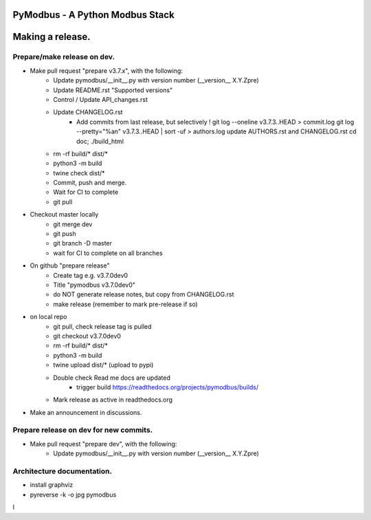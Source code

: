 ================================
PyModbus - A Python Modbus Stack
================================
=================
Making a release.
=================

------------------------------------------------------------
Prepare/make release on dev.
------------------------------------------------------------
* Make pull request "prepare v3.7.x", with the following:
   * Update pymodbus/__init__.py with version number (__version__ X.Y.Zpre)
   * Update README.rst "Supported versions"
   * Control / Update API_changes.rst
   * Update CHANGELOG.rst
      * Add commits from last release, but selectively !
        git log --oneline v3.7.3..HEAD > commit.log
        git log --pretty="%an" v3.7.3..HEAD | sort -uf > authors.log
        update AUTHORS.rst and CHANGELOG.rst
        cd doc; ./build_html
   * rm -rf build/* dist/*
   * python3 -m build
   * twine check dist/*
   * Commit, push and merge.
   * Wait for CI to complete
   * git pull
* Checkout master locally
   * git merge dev
   * git push
   * git branch -D master
   * wait for CI to complete on all branches
* On github "prepare release"
   * Create tag e.g. v3.7.0dev0
   * Title "pymodbus v3.7.0dev0"
   * do NOT generate release notes, but copy from CHANGELOG.rst
   * make release (remember to mark pre-release if so)
* on local repo
   * git pull, check release tag is pulled
   * git checkout v3.7.0dev0
   * rm -rf build/* dist/*
   * python3 -m build
   * twine upload dist/*  (upload to pypi)
   * Double check Read me docs are updated
      * trigger build https://readthedocs.org/projects/pymodbus/builds/
   * Mark release as active in readthedocs.org
* Make an announcement in discussions.


------------------------------------------------------------
Prepare release on dev for new commits.
------------------------------------------------------------
* Make pull request "prepare dev", with the following:
   * Update pymodbus/__init__.py with version number (__version__ X.Y.Zpre)


------------------------------------------------------------
Architecture documentation.
------------------------------------------------------------
* install graphviz
* pyreverse -k -o jpg pymodbus
l

